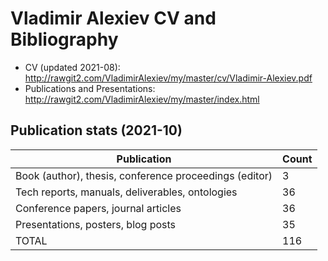 * Vladimir Alexiev CV and Bibliography

- CV (updated 2021-08): http://rawgit2.com/VladimirAlexiev/my/master/cv/Vladimir-Alexiev.pdf
- Publications and Presentations: http://rawgit2.com/VladimirAlexiev/my/master/index.html

#+html: <a href="https://github.com/VladimirAlexiev"><img align="center" src="https://github-readme-stats.vercel.app/api?username=VladimirAlexiev&show_icons=true&include_all_commits=true&count_private=true"/></a>
  
** Publication stats (2021-10)

| Publication                                            | Count |
|--------------------------------------------------------+-------|
| Book (author), thesis, conference proceedings (editor) |     3 |
| Tech reports, manuals, deliverables, ontologies        |    36 |
| Conference papers, journal articles                    |    36 |
| Presentations, posters, blog posts                     |    35 |
|--------------------------------------------------------+-------|
| TOTAL                                                  |   116 |
|--------------------------------------------------------+-------|
